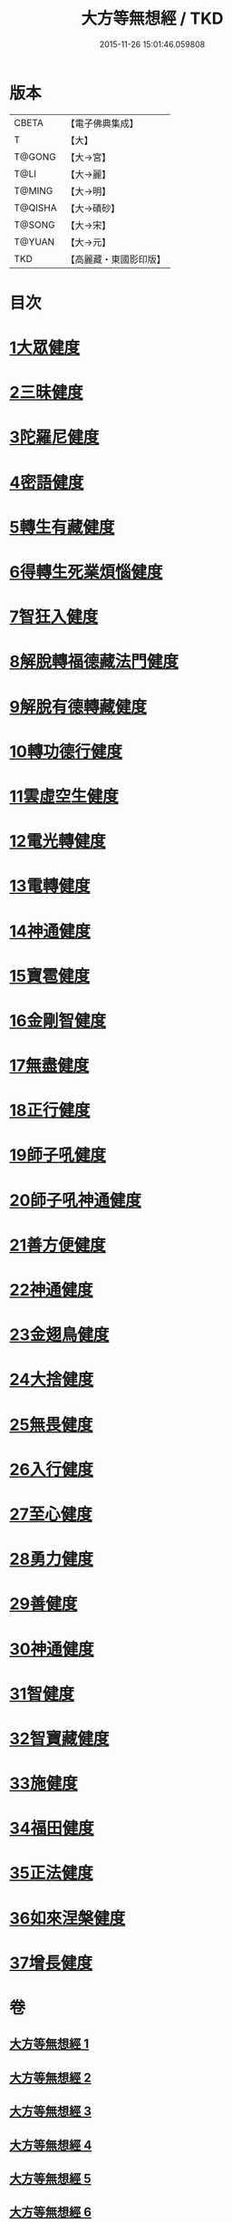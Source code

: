 #+TITLE: 大方等無想經 / TKD
#+DATE: 2015-11-26 15:01:46.059808
* 版本
 |     CBETA|【電子佛典集成】|
 |         T|【大】     |
 |    T@GONG|【大→宮】   |
 |      T@LI|【大→麗】   |
 |    T@MING|【大→明】   |
 |   T@QISHA|【大→磧砂】  |
 |    T@SONG|【大→宋】   |
 |    T@YUAN|【大→元】   |
 |       TKD|【高麗藏・東國影印版】|

* 目次
* [[file:KR6g0033_001.txt::001-1077c17][1大眾健度]]
* [[file:KR6g0033_002.txt::1085c9][2三昧健度]]
* [[file:KR6g0033_003.txt::003-1088b16][3陀羅尼健度]]
* [[file:KR6g0033_003.txt::1089a7][4密語健度]]
* [[file:KR6g0033_003.txt::1089b6][5轉生有藏健度]]
* [[file:KR6g0033_003.txt::1089b24][6得轉生死業煩惱健度]]
* [[file:KR6g0033_003.txt::1089c10][7智狂入健度]]
* [[file:KR6g0033_003.txt::1089c24][8解脫轉福德藏法門健度]]
* [[file:KR6g0033_003.txt::1090a8][9解脫有德轉藏健度]]
* [[file:KR6g0033_003.txt::1090a22][10轉功德行健度]]
* [[file:KR6g0033_003.txt::1090b11][11雲虛空生健度]]
* [[file:KR6g0033_003.txt::1090b23][12電光轉健度]]
* [[file:KR6g0033_003.txt::1090c7][13電轉健度]]
* [[file:KR6g0033_003.txt::1090c22][14神通健度]]
* [[file:KR6g0033_003.txt::1091a5][15寶雹健度]]
* [[file:KR6g0033_003.txt::1091a19][16金剛智健度]]
* [[file:KR6g0033_003.txt::1091b5][17無盡健度]]
* [[file:KR6g0033_003.txt::1091b16][18正行健度]]
* [[file:KR6g0033_003.txt::1091c1][19師子吼健度]]
* [[file:KR6g0033_003.txt::1091c15][20師子吼神通健度]]
* [[file:KR6g0033_003.txt::1091c27][21善方便健度]]
* [[file:KR6g0033_003.txt::1092a11][22神通健度]]
* [[file:KR6g0033_003.txt::1092a23][23金翅鳥健度]]
* [[file:KR6g0033_003.txt::1092b6][24大捨健度]]
* [[file:KR6g0033_003.txt::1092b18][25無畏健度]]
* [[file:KR6g0033_003.txt::1092c1][26入行健度]]
* [[file:KR6g0033_003.txt::1092c12][27至心健度]]
* [[file:KR6g0033_003.txt::1092c24][28勇力健度]]
* [[file:KR6g0033_003.txt::1093a7][29善健度]]
* [[file:KR6g0033_003.txt::1093a19][30神通健度]]
* [[file:KR6g0033_003.txt::1093b3][31智健度]]
* [[file:KR6g0033_003.txt::1093b15][32智寶藏健度]]
* [[file:KR6g0033_003.txt::1093b29][33施健度]]
* [[file:KR6g0033_003.txt::1093c11][34福田健度]]
* [[file:KR6g0033_003.txt::1093c25][35正法健度]]
* [[file:KR6g0033_004.txt::004-1094a15][36如來涅槃健度]]
* [[file:KR6g0033_005.txt::005-1099a21][37增長健度]]
* 卷
** [[file:KR6g0033_001.txt][大方等無想經 1]]
** [[file:KR6g0033_002.txt][大方等無想經 2]]
** [[file:KR6g0033_003.txt][大方等無想經 3]]
** [[file:KR6g0033_004.txt][大方等無想經 4]]
** [[file:KR6g0033_005.txt][大方等無想經 5]]
** [[file:KR6g0033_006.txt][大方等無想經 6]]
